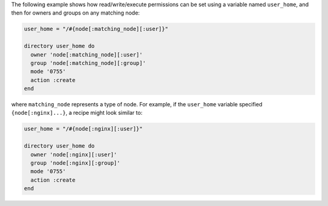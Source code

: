 .. The contents of this file may be included in multiple topics (using the includes directive).
.. The contents of this file should be modified in a way that preserves its ability to appear in multiple topics.

The following example shows how read/write/execute permissions can be set using a variable named ``user_home``, and then for owners and groups on any matching node:

.. code-block:: ruby

   user_home = "/#{node[:matching_node][:user]}"
   
   directory user_home do
     owner 'node[:matching_node][:user]'
     group 'node[:matching_node][:group]'
     mode '0755'
     action :create
   end

where ``matching_node`` represents a type of node. For example, if the ``user_home`` variable specified ``{node[:nginx]...}``, a recipe might look similar to:

.. code-block:: ruby

   user_home = "/#{node[:nginx][:user]}"
   
   directory user_home do
     owner 'node[:nginx][:user]'
     group 'node[:nginx][:group]'
     mode '0755'
     action :create
   end
